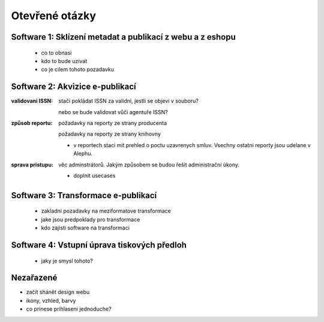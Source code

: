 Otevřené otázky
-------------------------------------------

Software 1: Sklízení metadat a publikací z webu a z eshopu
..........................................................

  - co to obnasi
  - kdo to bude uzivat
  - co je cilem tohoto pozadavku

Software 2: Akvizice e-publikací
.............................................................

.. todo::

   prvni ukol

:validovani ISSN:

   stačí pokládat ISSN za validní, jestli se objeví v souboru?
   
   nebo se bude validovat vůči agentuře ISSN?

:způsob reportu:

   požadavky na reporty ze strany producenta
   
   požadavky na reporty ze strany knihovny

   - v reportech staci mit prehled o poctu uzavrenych smluv.
     Vsechny ostatni reporty jsou udelane v Alephu.

:sprava pristupu:

   věc adminstrátorů. Jakým způsobem se budou řešit administrační úkony.

   - doplnit usecases
   


Software 3: Transformace e-publikací
.....................................................................
  
  - zakladni pozadavky na meziformatove transformace
  - jake jsou predpoklady pro transformace
  - kdo zajisti software na transformaci
 

Software 4: Vstupní úprava tiskových předloh
...................................................................................

  - jaky je smysl tohoto?


Nezařazené
...................

- začít shánět design webu
- ikony, vzhled, barvy
- co prinese prihlaseni jednoduche?
